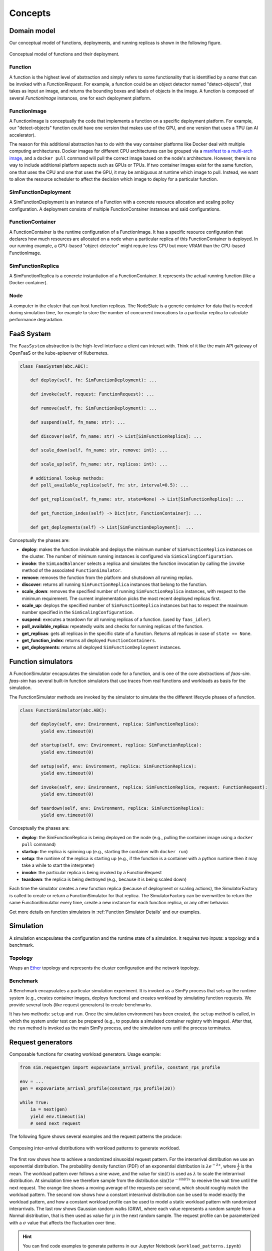 .. _concepts:

========
Concepts
========

Domain model
============

Our conceptual model of functions, deployments, and running replicas is shown in the following figure.

.. figure:: ../figures/function-conceptual-view.png
    :align: center

    Conceptual model of functions and their deployment.


Function
--------

A function is the highest level of abstraction and simply refers to some functionality that is identified by a *name* that can be invoked with a *FunctionRequest*.
For example, a function could be an object detector named "detect-objects", that takes as input an image, and returns the bounding boxes and labels of objects in the image.
A function is composed of several *FunctionImage* instances, one for each deployment platform.

FunctionImage
-------------

A FunctionImage is conceptually the code that implements a function on a specific deployment platform.
For example, our "detect-objects" function could have one version that makes use of the GPU, and one version that uses a TPU (an AI accelerator).

The reason for this additional abstraction has to do with the way container platforms like Docker deal with multiple computing architectures.
Docker images for different CPU architectures can be grouped via a `manifest to a multi-arch image <https://docs.docker.com/engine/reference/commandline/manifest/>`_, and a ``docker pull`` command will pull the correct image based on the node's architecture.
However, there is no way to include additional platform aspects such as GPUs or TPUs.
If two container images exist for the same function, one that uses the CPU and one that uses the GPU, it may be ambiguous at runtime which image to pull.
Instead, we want to allow the resource scheduler to affect the decision which image to deploy for a particular function.

.. TODO: document the other concepts

SimFunctionDeployment
------------------

A SimFunctionDeployment is an instance of a Function with a concrete resource allocation and scaling policy configuration.
A deployment consists of multiple FunctionContainer instances and said configurations.

FunctionContainer
-----------------

A FunctionContainer is the runtime configuration of a FunctionImage.
It has a specific resource configuration that declares how much resources are allocated on a node when a particular replica of this FunctionContainer is deployed.
In our running example, a GPU-based "object-detector" might require less CPU but more VRAM than the CPU-based FunctionImage.


SimFunctionReplica
---------------

A SimFunctionReplica is a concrete instantiation of a FunctionContainer.
It represents the actual running function (like a Docker container).


Node
----

A computer in the cluster that can host function replicas.
The NodeState is a generic container for data that is needed during simulation time,
for example to store the number of concurrent invocations to a particular replica to calculate performance degradation.

.. TODO: describe and link to performance degradation concepts

FaaS System
===========

The ``FaasSystem`` abstraction is the high-level interface a client can interact with.
Think of it like the main API gateway of OpenFaaS or the kube-apiserver of Kubernetes.

.. code-block:: python

    class FaasSystem(abc.ABC):

        def deploy(self, fn: SimFunctionDeployment): ...

        def invoke(self, request: FunctionRequest): ...

        def remove(self, fn: SimFunctionDeployment): ...

        def suspend(self, fn_name: str): ...

        def discover(self, fn_name: str) -> List[SimFunctionReplica]: ...

        def scale_down(self, fn_name: str, remove: int): ...

        def scale_up(self, fn_name: str, replicas: int): ...

        # additional lookup methods:
        def poll_available_replica(self, fn: str, interval=0.5): ...

        def get_replicas(self, fn_name: str, state=None) -> List[SimFunctionReplica]: ...

        def get_function_index(self) -> Dict[str, FunctionContainer]: ...

        def get_deployments(self) -> List[SimFunctionDeployment]:  ...

Conceptually the phases are:

* **deploy**: makes the function invokable and deploys the minimum number of ``SimFunctionReplica`` instances on the cluster. The number of minimum running instances is configured via ``SimScalingConfiguration``.

* **invoke**: the ``SimLoadBalancer`` selects a replica and simulates the function invocation by calling the ``invoke`` method of the associated ``FunctionSimulator``.
* **remove**: removes the function from the platform and shutsdown all running replias.

* **discover**: returns all running ``SimFunctionReplica`` instances that belong to the function.

* **scale_down**: removes the specified number of running ``SimFunctionReplica`` instances, with respect to the minimum requirement. The current implementation picks the most recent deployed replicas first.

* **scale_up**: deploys the specified number of ``SimFunctionReplica`` instances but has to respect the maximum number specified in the ``SimScalingConfiguration``.

* **suspend**: executes a teardown for all running replicas of a function. (used by ``faas_idler``).

* **poll_available_replica**: repeatedly waits and checks for running replicas of the function.

* **get_replicas**: gets all replicas in the specific state of a function. Returns all replicas in case of ``state == None``.

* **get_function_index**: returns all deployed ``FunctionContainers``.

* **get_deployments**: returns all deployed ``SimFunctionDeployment`` instances.

.. _Function Simulators:

Function simulators
===================

A FunctionSimulator encapsulates the simulation code for a function, and is one of the core abstractions of *faas-sim*.
*faas-sim* has several built-in function simulators that use traces from real functions and workloads as basis for the simulation.

The FunctionSimulator methods are invoked by the simulator to simulate the the different lifecycle phases of a function.

.. code-block:: python

    class FunctionSimulator(abc.ABC):

        def deploy(self, env: Environment, replica: SimFunctionReplica):
            yield env.timeout(0)

        def startup(self, env: Environment, replica: SimFunctionReplica):
            yield env.timeout(0)

        def setup(self, env: Environment, replica: SimFunctionReplica):
            yield env.timeout(0)

        def invoke(self, env: Environment, replica: SimFunctionReplica, request: FunctionRequest):
            yield env.timeout(0)

        def teardown(self, env: Environment, replica: SimFunctionReplica):
            yield env.timeout(0)

Conceptually the phases are:

* **deploy**:
  the SimFunctionReplica is being deployed on the node (e.g., pulling the container image using a ``docker pull`` command)
* **startup**:
  the replica is spinning up (e.g., starting the container with ``docker run``)
* **setup**:
  the runtime of the replica is starting up (e.g., if the function is a container with a python runtime then it may take a while to start the interpreter)
* **invoke**:
  the particular replica is being invoked by a FunctionRequest
* **teardown**:
  the replica is being destroyed (e.g., because it is being scaled down)

Each time the simulator creates a new function replica (because of deployment or scaling actions), the SimulatorFactory is called to create or return a FunctionSimulator for that replica.
The SimulatorFactory can be overwritten to return the same FunctionSimulator every time, create a new instance for each function replica, or any other behavior.

Get more details on function simulators in :ref:`Function Simulator Details` and our examples.

Simulation
==========

A simulation encapsulates the configuration and the runtime state of a simulation.
It requires two inputs: a topology and a benchmark.

Topology
--------

Wraps an `Ether <https://github.com/edgerun/ether>`_ topology and represents the cluster configuration and the network topology.

Benchmark
---------

A Benchmark encapsulates a particular simulation experiment.
It is invoked as a SimPy process that sets up the runtime system (e.g., creates container images, deploys functions) and creates workload by simulating function requests.
We provide several tools (like request generators) to create benchmarks.

It has two methods: ``setup`` and ``run``.
Once the simulation environment has been created, the ``setup`` method is called,
in which the system under test can be prepared (e.g., to populate a simulated container registry with images).
After that, the ``run`` method is invoked as the main SimPy process, and the simulation runs until the process terminates.

Request generators
==================

Composable functions for creating workload generators.
Usage example:

.. code-block:: python

    from sim.requestgen import expovariate_arrival_profile, constant_rps_profile

    env = ...
    gen = expovariate_arrival_profile(constant_rps_profile(20))

    while True:
        ia = next(gen)
        yield env.timeout(ia)
        # send next request




The following figure shows several examples and the request patterns the produce:

.. figure:: ../figures/workload-generators.png
    :align: center
    :width: 90%

    Composing inter-arrival distributions with workload patterns to generate workload.

The first row shows how to achieve a randomized sinusoidal request pattern.
For the interarrival distribution we use an exponential distribution.
The probability density function (PDF) of an exponential distribution is :math:`\lambda e^{-\lambda x}`, where :math:`\frac{1}{\lambda}` is the mean.
The workload pattern over follows a sine wave, and the value for :math:`\sin(t)` is used as :math:`\lambda` to scale the interarrival distribution.
At simulation time we therefore sample from the distribution :math:`\sin(t) e^{-\sin(t) x}` to receive the wait time until the next request.
The orange line shows a moving average of the requests per second, which should roughly match the workload pattern.
The second row shows how a constant interarrival distribution can be used to model exactly the workload pattern,
and how a constant workload profile can be used to model a static workload pattern with randomized interarrivals.
The last row shows Gaussian random walks (GRW), where each value represents a random sample from a Normal distribution, that is then used as value for :math:`\mu` in the next random sample.
The request profile can be parameterized with a :math:`\sigma` value that affects the fluctuation over time.

.. hint::

    You can find code examples to generate patterns in our Jupyter Notebook (``workload_patterns.ipynb``) and a
    simulation example under ``examples/request_gen``.

